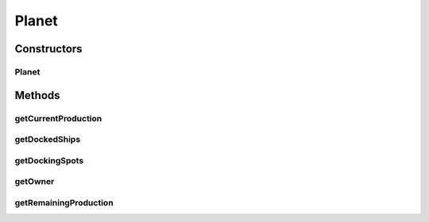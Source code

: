 .. java:import:: java.util LinkedList

.. java:import:: java.util Vector

Planet
======

.. java:package:: halitejavabot
   :noindex:

.. java:type:: public class Planet extends Entity

Constructors
------------
Planet
^^^^^^

.. java:constructor:: public Planet(LinkedList<String> planetMetadata)
   :outertype: Planet

Methods
-------
getCurrentProduction
^^^^^^^^^^^^^^^^^^^^

.. java:method:: public short getCurrentProduction()
   :outertype: Planet

getDockedShips
^^^^^^^^^^^^^^

.. java:method:: public Vector<Long> getDockedShips()
   :outertype: Planet

getDockingSpots
^^^^^^^^^^^^^^^

.. java:method:: public short getDockingSpots()
   :outertype: Planet

getOwner
^^^^^^^^

.. java:method:: public Short getOwner()
   :outertype: Planet

getRemainingProduction
^^^^^^^^^^^^^^^^^^^^^^

.. java:method:: public short getRemainingProduction()
   :outertype: Planet

